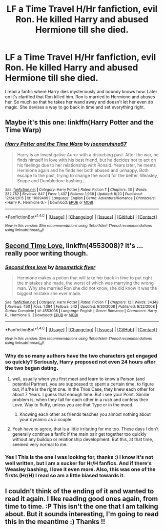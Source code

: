 #+TITLE: LF a Time Travel H/Hr fanfiction, evil Ron. He killed Harry and abused Hermione till she died.

* LF a Time Travel H/Hr fanfiction, evil Ron. He killed Harry and abused Hermione till she died.
:PROPERTIES:
:Author: ankpotter7
:Score: 2
:DateUnix: 1514139238.0
:DateShort: 2017-Dec-24
:FlairText: Request
:END:
I read a fanfic where Harry dies mysteriously and nobody knows how. Later on it's clarified that Ron killed him. Ron is married to Hermione and abuses her. So much so that he takes her wand away and doesn't let her even do magic. She devises a way to go back in time and set everything right.


** Maybe it's this one: linkffn(Harry Potter and the Time Warp)
:PROPERTIES:
:Author: _Reborn_
:Score: 4
:DateUnix: 1514142408.0
:DateShort: 2017-Dec-24
:END:

*** [[http://www.fanfiction.net/s/11689499/1/][*/Harry Potter and the Time Warp/*]] by [[https://www.fanfiction.net/u/7100169/joenaruhina57][/joenaruhina57/]]

#+begin_quote
  Harry is an Investigative Auror with a disturbing past. After the war, he finds himself in love with his best friend, but he decides not to act on his feelings due to her relationship with Ronald. Years later, he meets Hermione again and he finds her both abused and unhappy. Both escape to the past, trying to change the world for the better. Weasley, Snape and Dumbledore bashing...
#+end_quote

^{/Site/: [[http://www.fanfiction.net/][fanfiction.net]] *|* /Category/: Harry Potter *|* /Rated/: Fiction T *|* /Chapters/: 30 *|* /Words/: 232,782 *|* /Reviews/: 847 *|* /Favs/: 1,407 *|* /Follows/: 1,958 *|* /Updated/: 8/20 *|* /Published/: 12/24/2015 *|* /id/: 11689499 *|* /Language/: English *|* /Genre/: Adventure/Romance *|* /Characters/: <Harry P., Hermione G.> *|* /Download/: [[http://www.ff2ebook.com/old/ffn-bot/index.php?id=11689499&source=ff&filetype=epub][EPUB]] or [[http://www.ff2ebook.com/old/ffn-bot/index.php?id=11689499&source=ff&filetype=mobi][MOBI]]}

--------------

*FanfictionBot*^{1.4.0} *|* [[[https://github.com/tusing/reddit-ffn-bot/wiki/Usage][Usage]]] | [[[https://github.com/tusing/reddit-ffn-bot/wiki/Changelog][Changelog]]] | [[[https://github.com/tusing/reddit-ffn-bot/issues/][Issues]]] | [[[https://github.com/tusing/reddit-ffn-bot/][GitHub]]] | [[[https://www.reddit.com/message/compose?to=tusing][Contact]]]

^{/New in this version: Slim recommendations using/ ffnbot!slim! /Thread recommendations using/ linksub(thread_id)!}
:PROPERTIES:
:Author: FanfictionBot
:Score: 2
:DateUnix: 1514142437.0
:DateShort: 2017-Dec-24
:END:


** [[https://www.fanfiction.net/s/4553008/1/Second-time-love][Second Time Love]], linkffn(4553008)? It's ... really poor writing though.
:PROPERTIES:
:Author: munin295
:Score: 2
:DateUnix: 1514144913.0
:DateShort: 2017-Dec-24
:END:

*** [[http://www.fanfiction.net/s/4553008/1/][*/Second time love/*]] by [[https://www.fanfiction.net/u/1082315/broomstick-flyer][/broomstick flyer/]]

#+begin_quote
  Hermione makes a potion that will take her back in time to put right the mistakes she made, the worst of which was marrying the wrong man. Why she married Ron she did not know, she did know it was the biggest mistake she ever made.
#+end_quote

^{/Site/: [[http://www.fanfiction.net/][fanfiction.net]] *|* /Category/: Harry Potter *|* /Rated/: Fiction T *|* /Chapters/: 12 *|* /Words/: 34,148 *|* /Reviews/: 460 *|* /Favs/: 1,384 *|* /Follows/: 542 *|* /Updated/: 9/30/2008 *|* /Published/: 9/22/2008 *|* /Status/: Complete *|* /id/: 4553008 *|* /Language/: English *|* /Genre/: Romance *|* /Characters/: Harry P., Hermione G. *|* /Download/: [[http://www.ff2ebook.com/old/ffn-bot/index.php?id=4553008&source=ff&filetype=epub][EPUB]] or [[http://www.ff2ebook.com/old/ffn-bot/index.php?id=4553008&source=ff&filetype=mobi][MOBI]]}

--------------

*FanfictionBot*^{1.4.0} *|* [[[https://github.com/tusing/reddit-ffn-bot/wiki/Usage][Usage]]] | [[[https://github.com/tusing/reddit-ffn-bot/wiki/Changelog][Changelog]]] | [[[https://github.com/tusing/reddit-ffn-bot/issues/][Issues]]] | [[[https://github.com/tusing/reddit-ffn-bot/][GitHub]]] | [[[https://www.reddit.com/message/compose?to=tusing][Contact]]]

^{/New in this version: Slim recommendations using/ ffnbot!slim! /Thread recommendations using/ linksub(thread_id)!}
:PROPERTIES:
:Author: FanfictionBot
:Score: 4
:DateUnix: 1514144923.0
:DateShort: 2017-Dec-24
:END:


*** Why do so many authors have the two characters get engaged so quickly? Seriously, Harry proposed not even 24 hours after the two began dating.
:PROPERTIES:
:Author: AutumnSouls
:Score: 4
:DateUnix: 1514147771.0
:DateShort: 2017-Dec-25
:END:

**** well, usually when you first meet and learn to know a Person (and potential Partner), you are suppossed to spent a certain time, to figure out, if s/he is the right one. In the Trios Case, they knew each other for about 7 Years. I guess that enough time. But i see your Point. Similar problem is, when they fall for each other in a rush and confess their Love. Way to fluffy, unless you are that Type or in the mood.
:PROPERTIES:
:Author: Atomstern
:Score: 4
:DateUnix: 1514155721.0
:DateShort: 2017-Dec-25
:END:

***** Knowing each other as friends teaches you almost nothing about your dynamic as a couple.
:PROPERTIES:
:Author: chaosattractor
:Score: 3
:DateUnix: 1514168432.0
:DateShort: 2017-Dec-25
:END:


**** Yeah have to agree, that is a little irritating for me too. These days I don't generally continue a fanfic if the main pair get together too quickly without any buildup or relationship development. But this, at that time, seemed very normal to me.
:PROPERTIES:
:Author: ankpotter7
:Score: 1
:DateUnix: 1514165460.0
:DateShort: 2017-Dec-25
:END:


*** Yes ! This is the one I was looking for, thanks :) I know it's not well written, but I am a sucker for Hr/H fanfics. And if there's Weasley bashing, I love it even more. Also, this was one of the firsts (Hr/H) I read so am a little biased towards it.
:PROPERTIES:
:Author: ankpotter7
:Score: 1
:DateUnix: 1514146012.0
:DateShort: 2017-Dec-24
:END:


** I couldn't think of the ending of it and wanted to read it again. I like reading good ones again, from time to time. :P This isn't the one that I am talking about. But it sounds interesting, I'm going to read this in the meantime :) Thanks !!
:PROPERTIES:
:Author: ankpotter7
:Score: 1
:DateUnix: 1514142757.0
:DateShort: 2017-Dec-24
:END:
